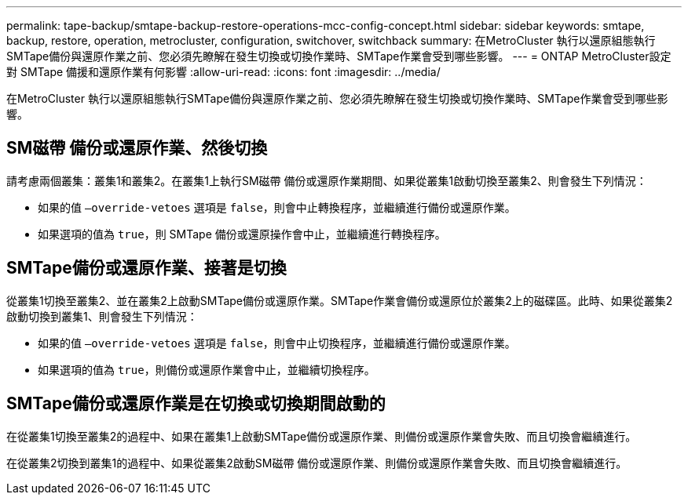 ---
permalink: tape-backup/smtape-backup-restore-operations-mcc-config-concept.html 
sidebar: sidebar 
keywords: smtape, backup, restore, operation, metrocluster, configuration, switchover, switchback 
summary: 在MetroCluster 執行以還原組態執行SMTape備份與還原作業之前、您必須先瞭解在發生切換或切換作業時、SMTape作業會受到哪些影響。 
---
= ONTAP MetroCluster設定對 SMTape 備援和還原作業有何影響
:allow-uri-read: 
:icons: font
:imagesdir: ../media/


[role="lead"]
在MetroCluster 執行以還原組態執行SMTape備份與還原作業之前、您必須先瞭解在發生切換或切換作業時、SMTape作業會受到哪些影響。



== SM磁帶 備份或還原作業、然後切換

請考慮兩個叢集：叢集1和叢集2。在叢集1上執行SM磁帶 備份或還原作業期間、如果從叢集1啟動切換至叢集2、則會發生下列情況：

* 如果的值 `–override-vetoes` 選項是 `false`，則會中止轉換程序，並繼續進行備份或還原作業。
* 如果選項的值為 `true`，則 SMTape 備份或還原操作會中止，並繼續進行轉換程序。




== SMTape備份或還原作業、接著是切換

從叢集1切換至叢集2、並在叢集2上啟動SMTape備份或還原作業。SMTape作業會備份或還原位於叢集2上的磁碟區。此時、如果從叢集2啟動切換到叢集1、則會發生下列情況：

* 如果的值 `–override-vetoes` 選項是 `false`，則會中止切換程序，並繼續進行備份或還原作業。
* 如果選項的值為 `true`，則備份或還原作業會中止，並繼續切換程序。




== SMTape備份或還原作業是在切換或切換期間啟動的

在從叢集1切換至叢集2的過程中、如果在叢集1上啟動SMTape備份或還原作業、則備份或還原作業會失敗、而且切換會繼續進行。

在從叢集2切換到叢集1的過程中、如果從叢集2啟動SM磁帶 備份或還原作業、則備份或還原作業會失敗、而且切換會繼續進行。
